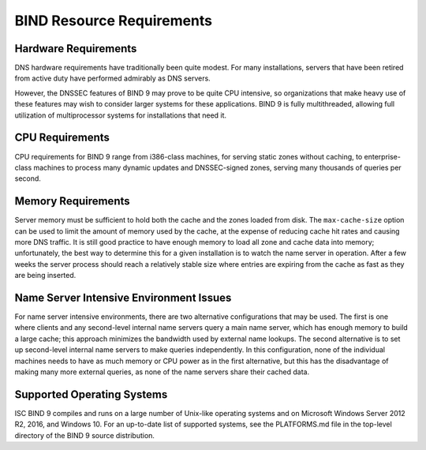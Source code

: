 .. 
   Copyright (C) Internet Systems Consortium, Inc. ("ISC")
   
   This Source Code Form is subject to the terms of the Mozilla Public
   License, v. 2.0. If a copy of the MPL was not distributed with this
   file, You can obtain one at http://mozilla.org/MPL/2.0/.
   
   See the COPYRIGHT file distributed with this work for additional
   information regarding copyright ownership.

..
   Copyright (C) Internet Systems Consortium, Inc. ("ISC")

   This Source Code Form is subject to the terms of the Mozilla Public
   License, v. 2.0. If a copy of the MPL was not distributed with this
   file, You can obtain one at http://mozilla.org/MPL/2.0/.

   See the COPYRIGHT file distributed with this work for additional
   information regarding copyright ownership.

.. Requirements:

BIND Resource Requirements
==========================

.. _hw_req:

Hardware Requirements
---------------------

DNS hardware requirements have traditionally been quite modest. For many
installations, servers that have been retired from active duty
have performed admirably as DNS servers.

However, the DNSSEC features of BIND 9 may prove to be quite CPU intensive,
so organizations that make heavy use of these features may wish
to consider larger systems for these applications. BIND 9 is fully
multithreaded, allowing full utilization of multiprocessor systems for
installations that need it.

.. _cpu_req:

CPU Requirements
----------------

CPU requirements for BIND 9 range from i386-class machines, for serving
static zones without caching, to enterprise-class machines
to process many dynamic updates and DNSSEC-signed zones, serving
many thousands of queries per second.

.. _mem_req:

Memory Requirements
-------------------

Server memory must be sufficient to hold both the cache and the
zones loaded from disk. The ``max-cache-size`` option can be used to
limit the amount of memory used by the cache, at the expense of reducing
cache hit rates and causing more DNS traffic. It is still good practice
to have enough memory to load all zone and cache data into memory;
unfortunately, the best way to determine this for a given installation
is to watch the name server in operation. After a few weeks the server
process should reach a relatively stable size where entries are expiring
from the cache as fast as they are being inserted.

.. _intensive_env:

Name Server Intensive Environment Issues
----------------------------------------

For name server intensive environments, there are two alternative
configurations that may be used. The first is one where clients and any
second-level internal name servers query a main name server, which has
enough memory to build a large cache; this approach minimizes the
bandwidth used by external name lookups. The second alternative is to
set up second-level internal name servers to make queries independently.
In this configuration, none of the individual machines needs to have as
much memory or CPU power as in the first alternative, but this has the
disadvantage of making many more external queries, as none of the name
servers share their cached data.

.. _supported_os:

Supported Operating Systems
---------------------------

ISC BIND 9 compiles and runs on a large number of Unix-like operating
systems and on Microsoft Windows Server 2012 R2, 2016, and Windows 10.
For an up-to-date list of supported systems, see the PLATFORMS.md file
in the top-level directory of the BIND 9 source distribution.
